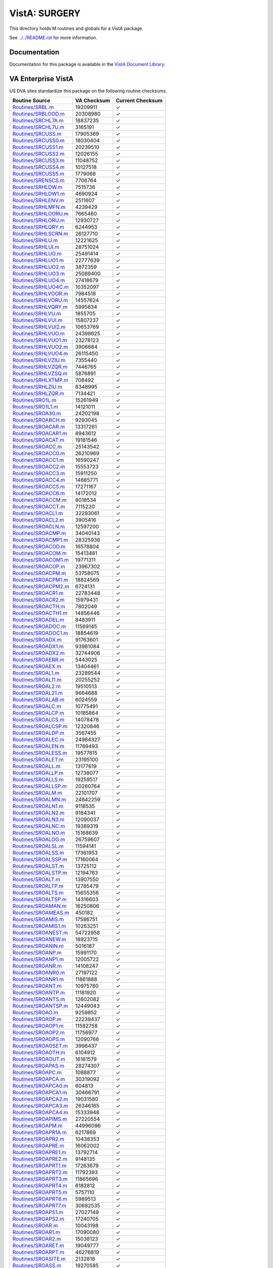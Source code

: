 ==============
VistA: SURGERY
==============

This directory holds M routines and globals for a VistA package.

See `<../../README.rst>`__ for more information.

-------------
Documentation
-------------

Documentation for this package is available in the `VistA Document Library`_.

.. _`VistA Document Library`: http://www.va.gov/vdl/application.asp?appid=103

-------------------
VA Enterprise VistA
-------------------

US DVA sites standardize this package on the following routine checksums.

.. csv-table::
   :header:  "Routine Source", "VA Checksum", "Current Checksum"

   `<Routines/SRBL.m>`__,19209911,|check|
   `<Routines/SRBLOOD.m>`__,20308980,|check|
   `<Routines/SRCHL7A.m>`__,18837235,|check|
   `<Routines/SRCHL7U.m>`__,3165191,|check|
   `<Routines/SRCUSS.m>`__,17905369,|check|
   `<Routines/SRCUSS0.m>`__,18030404,|check|
   `<Routines/SRCUSS1.m>`__,20239510,|check|
   `<Routines/SRCUSS2.m>`__,12026155,|check|
   `<Routines/SRCUSS3.m>`__,11048752,|check|
   `<Routines/SRCUSS4.m>`__,10127518,|check|
   `<Routines/SRCUSS5.m>`__,1779068,|check|
   `<Routines/SRENSCS.m>`__,7706764,|check|
   `<Routines/SRHLDW.m>`__,7515736,|check|
   `<Routines/SRHLDW1.m>`__,4690924,|check|
   `<Routines/SRHLENV.m>`__,2511607,|check|
   `<Routines/SRHLMFN.m>`__,4239429,|check|
   `<Routines/SRHLOORU.m>`__,7665460,|check|
   `<Routines/SRHLORU.m>`__,12930727,|check|
   `<Routines/SRHLQRY.m>`__,6244953,|check|
   `<Routines/SRHLSCRN.m>`__,26127710,|check|
   `<Routines/SRHLU.m>`__,12221625,|check|
   `<Routines/SRHLUI.m>`__,28751024,|check|
   `<Routines/SRHLUO.m>`__,25491414,|check|
   `<Routines/SRHLUO1.m>`__,22777639,|check|
   `<Routines/SRHLUO2.m>`__,3872359,|check|
   `<Routines/SRHLUO3.m>`__,25089400,|check|
   `<Routines/SRHLUO4.m>`__,27418679,|check|
   `<Routines/SRHLUO4C.m>`__,10352097,|check|
   `<Routines/SRHLVOOR.m>`__,7984518,|check|
   `<Routines/SRHLVORU.m>`__,14557624,|check|
   `<Routines/SRHLVQRY.m>`__,5995834,|check|
   `<Routines/SRHLVU.m>`__,1855705,|check|
   `<Routines/SRHLVUI.m>`__,15807237,|check|
   `<Routines/SRHLVUI2.m>`__,10653769,|check|
   `<Routines/SRHLVUO.m>`__,24398625,|check|
   `<Routines/SRHLVUO1.m>`__,23278123,|check|
   `<Routines/SRHLVUO2.m>`__,3906684,|check|
   `<Routines/SRHLVUO4.m>`__,26115450,|check|
   `<Routines/SRHLVZIU.m>`__,7355440,|check|
   `<Routines/SRHLVZQR.m>`__,7446765,|check|
   `<Routines/SRHLVZSQ.m>`__,5876891,|check|
   `<Routines/SRHLXTMP.m>`__,708492,|check|
   `<Routines/SRHLZIU.m>`__,8348995,|check|
   `<Routines/SRHLZQR.m>`__,7134421,|check|
   `<Routines/SRO1L.m>`__,15261949,|check|
   `<Routines/SRO1L1.m>`__,14121011,|check|
   `<Routines/SROA30.m>`__,24202198,|check|
   `<Routines/SROABCH.m>`__,9293045,|check|
   `<Routines/SROACAR.m>`__,13317261,|check|
   `<Routines/SROACAR1.m>`__,8943612,|check|
   `<Routines/SROACAT.m>`__,19181546,|check|
   `<Routines/SROACC.m>`__,25143542,|check|
   `<Routines/SROACC0.m>`__,26210969,|check|
   `<Routines/SROACC1.m>`__,16590247,|check|
   `<Routines/SROACC2.m>`__,15553723,|check|
   `<Routines/SROACC3.m>`__,15911250,|check|
   `<Routines/SROACC4.m>`__,14665771,|check|
   `<Routines/SROACC5.m>`__,17271167,|check|
   `<Routines/SROACC6.m>`__,14172012,|check|
   `<Routines/SROACCM.m>`__,8018534,|check|
   `<Routines/SROACCT.m>`__,7115220,|check|
   `<Routines/SROACL1.m>`__,32293061,|check|
   `<Routines/SROACL2.m>`__,3905416,|check|
   `<Routines/SROACLN.m>`__,12597200,|check|
   `<Routines/SROACMP.m>`__,34040143,|check|
   `<Routines/SROACMP1.m>`__,28325936,|check|
   `<Routines/SROACOD.m>`__,16578804,|check|
   `<Routines/SROACOM.m>`__,15413481,|check|
   `<Routines/SROACOM1.m>`__,19771311,|check|
   `<Routines/SROACOP.m>`__,23967302,|check|
   `<Routines/SROACPM.m>`__,53758075,|check|
   `<Routines/SROACPM1.m>`__,18824569,|check|
   `<Routines/SROACPM2.m>`__,6724131,|check|
   `<Routines/SROACR1.m>`__,22783448,|check|
   `<Routines/SROACR2.m>`__,15979431,|check|
   `<Routines/SROACTH.m>`__,7802049,|check|
   `<Routines/SROACTH1.m>`__,14856446,|check|
   `<Routines/SROADEL.m>`__,8483911,|check|
   `<Routines/SROADOC.m>`__,11569145,|check|
   `<Routines/SROADOC1.m>`__,18854619,|check|
   `<Routines/SROADX.m>`__,91763601,|check|
   `<Routines/SROADX1.m>`__,93981084,|check|
   `<Routines/SROADX2.m>`__,32744906,|check|
   `<Routines/SROAERR.m>`__,5443025,|check|
   `<Routines/SROAEX.m>`__,13404461,|check|
   `<Routines/SROAL1.m>`__,23289544,|check|
   `<Routines/SROAL11.m>`__,20255252,|check|
   `<Routines/SROAL2.m>`__,19510513,|check|
   `<Routines/SROAL21.m>`__,9664688,|check|
   `<Routines/SROALAB.m>`__,6024559,|check|
   `<Routines/SROALC.m>`__,10775491,|check|
   `<Routines/SROALCP.m>`__,10185864,|check|
   `<Routines/SROALCS.m>`__,14078478,|check|
   `<Routines/SROALCSP.m>`__,12320846,|check|
   `<Routines/SROALDP.m>`__,3567455,|check|
   `<Routines/SROALEC.m>`__,24984327,|check|
   `<Routines/SROALEN.m>`__,11769493,|check|
   `<Routines/SROALESS.m>`__,19577615,|check|
   `<Routines/SROALET.m>`__,23195100,|check|
   `<Routines/SROALL.m>`__,13177619,|check|
   `<Routines/SROALLP.m>`__,12738077,|check|
   `<Routines/SROALLS.m>`__,19259517,|check|
   `<Routines/SROALLSP.m>`__,20260764,|check|
   `<Routines/SROALM.m>`__,22101707,|check|
   `<Routines/SROALMN.m>`__,24842259,|check|
   `<Routines/SROALN1.m>`__,9118535,|check|
   `<Routines/SROALN2.m>`__,9184341,|check|
   `<Routines/SROALN3.m>`__,12090037,|check|
   `<Routines/SROALNC.m>`__,19389319,|check|
   `<Routines/SROALNO.m>`__,15168639,|check|
   `<Routines/SROALOG.m>`__,26759607,|check|
   `<Routines/SROALSL.m>`__,11594141,|check|
   `<Routines/SROALSS.m>`__,17361953,|check|
   `<Routines/SROALSSP.m>`__,17160064,|check|
   `<Routines/SROALST.m>`__,13725112,|check|
   `<Routines/SROALSTP.m>`__,12194763,|check|
   `<Routines/SROALT.m>`__,13907550,|check|
   `<Routines/SROALTP.m>`__,12785479,|check|
   `<Routines/SROALTS.m>`__,15655356,|check|
   `<Routines/SROALTSP.m>`__,14316603,|check|
   `<Routines/SROAMAN.m>`__,16250806,|check|
   `<Routines/SROAMEAS.m>`__,450182,|check|
   `<Routines/SROAMIS.m>`__,17586751,|check|
   `<Routines/SROAMIS1.m>`__,10263251,|check|
   `<Routines/SROANEST.m>`__,54722958,|check|
   `<Routines/SROANEW.m>`__,18923715,|check|
   `<Routines/SROANIN.m>`__,5016187,|check|
   `<Routines/SROANP.m>`__,15991170,|check|
   `<Routines/SROANP1.m>`__,12005722,|check|
   `<Routines/SROANR.m>`__,14108247,|check|
   `<Routines/SROANR0.m>`__,27197122,|check|
   `<Routines/SROANR1.m>`__,11861888,|check|
   `<Routines/SROANT.m>`__,10975780,|check|
   `<Routines/SROANTP.m>`__,11181920,|check|
   `<Routines/SROANTS.m>`__,12602082,|check|
   `<Routines/SROANTSP.m>`__,12449043,|check|
   `<Routines/SROAO.m>`__,9259852,|check|
   `<Routines/SROAOP.m>`__,22239437,|check|
   `<Routines/SROAOP1.m>`__,11582758,|check|
   `<Routines/SROAOP2.m>`__,11756977,|check|
   `<Routines/SROAOPS.m>`__,12090766,|check|
   `<Routines/SROAOSET.m>`__,3998437,|check|
   `<Routines/SROAOTH.m>`__,6104912,|check|
   `<Routines/SROAOUT.m>`__,16161579,|check|
   `<Routines/SROAPAS.m>`__,28274307,|check|
   `<Routines/SROAPC.m>`__,1088877,|check|
   `<Routines/SROAPCA.m>`__,30319092,|check|
   `<Routines/SROAPCA0.m>`__,604813,|check|
   `<Routines/SROAPCA1.m>`__,30466791,|check|
   `<Routines/SROAPCA2.m>`__,19031580,|check|
   `<Routines/SROAPCA3.m>`__,26346165,|check|
   `<Routines/SROAPCA4.m>`__,15333948,|check|
   `<Routines/SROAPIMS.m>`__,27220554,|check|
   `<Routines/SROAPM.m>`__,44996096,|check|
   `<Routines/SROAPR1A.m>`__,6217869,|check|
   `<Routines/SROAPR2.m>`__,10438353,|check|
   `<Routines/SROAPRE.m>`__,16062002,|check|
   `<Routines/SROAPRE1.m>`__,13792714,|check|
   `<Routines/SROAPRE2.m>`__,9148135,|check|
   `<Routines/SROAPRT1.m>`__,17263679,|check|
   `<Routines/SROAPRT2.m>`__,11792393,|check|
   `<Routines/SROAPRT3.m>`__,11865696,|check|
   `<Routines/SROAPRT4.m>`__,6182812,|check|
   `<Routines/SROAPRT5.m>`__,5757110,|check|
   `<Routines/SROAPRT6.m>`__,5989513,|check|
   `<Routines/SROAPRT7.m>`__,30682535,|check|
   `<Routines/SROAPS1.m>`__,27027149,|check|
   `<Routines/SROAPS2.m>`__,17240705,|check|
   `<Routines/SROAR.m>`__,10043198,|check|
   `<Routines/SROAR1.m>`__,17090080,|check|
   `<Routines/SROAR2.m>`__,15038123,|check|
   `<Routines/SROARET.m>`__,19049777,|check|
   `<Routines/SROARPT.m>`__,46276819,|check|
   `<Routines/SROASITE.m>`__,2132818,|check|
   `<Routines/SROASS.m>`__,19270585,|check|
   `<Routines/SROASS1.m>`__,10102900,|check|
   `<Routines/SROASSE.m>`__,14102514,|check|
   `<Routines/SROASSN.m>`__,7342556,|check|
   `<Routines/SROASSP.m>`__,5254158,|check|
   `<Routines/SROAT0P.m>`__,15119995,|check|
   `<Routines/SROAT0T.m>`__,3942191,|check|
   `<Routines/SROAT1P.m>`__,18518763,|check|
   `<Routines/SROAT1T.m>`__,2755009,|check|
   `<Routines/SROAT2P.m>`__,18866996,|check|
   `<Routines/SROAT2T.m>`__,6257748,|check|
   `<Routines/SROATCM.m>`__,25780812,|check|
   `<Routines/SROATCM1.m>`__,57561203,|check|
   `<Routines/SROATCM2.m>`__,8932844,9058898
   `<Routines/SROATCM3.m>`__,12876503,|check|
   `<Routines/SROATM1.m>`__,25818950,|check|
   `<Routines/SROATM2.m>`__,35035640,|check|
   `<Routines/SROATM3.m>`__,24191349,|check|
   `<Routines/SROATM4.m>`__,9019353,9021769
   `<Routines/SROATMIT.m>`__,7128937,|check|
   `<Routines/SROATMNO.m>`__,36435737,|check|
   `<Routines/SROATT.m>`__,18589422,|check|
   `<Routines/SROATT0.m>`__,11732273,|check|
   `<Routines/SROATT1.m>`__,4083925,|check|
   `<Routines/SROATT2.m>`__,6215341,|check|
   `<Routines/SROAUTL.m>`__,41315079,|check|
   `<Routines/SROAUTL0.m>`__,21141152,|check|
   `<Routines/SROAUTL1.m>`__,19378590,|check|
   `<Routines/SROAUTL2.m>`__,35937353,|check|
   `<Routines/SROAUTL3.m>`__,13680381,|check|
   `<Routines/SROAUTL4.m>`__,55709470,|check|
   `<Routines/SROAUTLC.m>`__,28000682,|check|
   `<Routines/SROAWL.m>`__,32382594,|check|
   `<Routines/SROAWL1.m>`__,33694001,33703661
   `<Routines/SROAX.m>`__,1410911,|check|
   `<Routines/SROBLOD.m>`__,6495187,|check|
   `<Routines/SROCAN.m>`__,9376834,|check|
   `<Routines/SROCAN0.m>`__,16620958,|check|
   `<Routines/SROCANUP.m>`__,7695839,|check|
   `<Routines/SROCASE.m>`__,3119,|check|
   `<Routines/SROCCAT.m>`__,16992620,|check|
   `<Routines/SROCD.m>`__,20552354,|check|
   `<Routines/SROCD0.m>`__,61009295,|check|
   `<Routines/SROCD1.m>`__,22252247,|check|
   `<Routines/SROCD2.m>`__,22859343,|check|
   `<Routines/SROCD3.m>`__,25974520,|check|
   `<Routines/SROCD4.m>`__,27765963,|check|
   `<Routines/SROCDX.m>`__,21645937,|check|
   `<Routines/SROCDX1.m>`__,25247822,|check|
   `<Routines/SROCDX2.m>`__,14335464,|check|
   `<Routines/SROCL1.m>`__,11537820,|check|
   `<Routines/SROCLAB.m>`__,3998916,|check|
   `<Routines/SROCMP.m>`__,30406339,|check|
   `<Routines/SROCMP1.m>`__,17757697,|check|
   `<Routines/SROCMP2.m>`__,4970576,|check|
   `<Routines/SROCMPD.m>`__,2736170,|check|
   `<Routines/SROCMPED.m>`__,34021331,|check|
   `<Routines/SROCMPL.m>`__,16125230,|check|
   `<Routines/SROCMPS.m>`__,17061652,|check|
   `<Routines/SROCNR.m>`__,7185494,|check|
   `<Routines/SROCNR1.m>`__,18143422,|check|
   `<Routines/SROCNR2.m>`__,17572206,|check|
   `<Routines/SROCODE.m>`__,6396921,|check|
   `<Routines/SROCOM.m>`__,6818082,|check|
   `<Routines/SROCOMP.m>`__,18025907,|check|
   `<Routines/SROCON.m>`__,9128806,|check|
   `<Routines/SROCON1.m>`__,2288672,|check|
   `<Routines/SROCOND.m>`__,3160,|check|
   `<Routines/SROCPT.m>`__,12587576,|check|
   `<Routines/SROCPT0.m>`__,14774043,|check|
   `<Routines/SROCRAT.m>`__,11546314,|check|
   `<Routines/SROCVER.m>`__,31713915,|check|
   `<Routines/SRODATE.m>`__,4504549,|check|
   `<Routines/SRODELA.m>`__,16552696,|check|
   `<Routines/SRODEV.m>`__,310813,|check|
   `<Routines/SRODIS.m>`__,21345297,|check|
   `<Routines/SRODIS0.m>`__,20212068,|check|
   `<Routines/SRODLA1.m>`__,13469681,|check|
   `<Routines/SRODLA2.m>`__,17838233,|check|
   `<Routines/SRODLAY.m>`__,12197195,|check|
   `<Routines/SRODLT.m>`__,11375015,|check|
   `<Routines/SRODLT0.m>`__,13627039,|check|
   `<Routines/SRODLT1.m>`__,4370174,|check|
   `<Routines/SRODLT2.m>`__,5741314,|check|
   `<Routines/SRODPT.m>`__,2708172,|check|
   `<Routines/SRODTH.m>`__,12013664,|check|
   `<Routines/SROERR.m>`__,34000236,|check|
   `<Routines/SROERR0.m>`__,18120820,|check|
   `<Routines/SROERR1.m>`__,21611140,|check|
   `<Routines/SROERR2.m>`__,10283784,|check|
   `<Routines/SROERRPO.m>`__,12052674,|check|
   `<Routines/SROES.m>`__,26256773,|check|
   `<Routines/SROESAD.m>`__,32374327,|check|
   `<Routines/SROESAD1.m>`__,34222417,|check|
   `<Routines/SROESAR.m>`__,30442459,|check|
   `<Routines/SROESAR0.m>`__,11601591,|check|
   `<Routines/SROESAR1.m>`__,31464875,|check|
   `<Routines/SROESAR2.m>`__,30925923,|check|
   `<Routines/SROESARA.m>`__,22261959,|check|
   `<Routines/SROESHL.m>`__,7580303,|check|
   `<Routines/SROESL.m>`__,2207605,|check|
   `<Routines/SROESNR.m>`__,31682934,|check|
   `<Routines/SROESNR0.m>`__,39978191,|check|
   `<Routines/SROESNR1.m>`__,41160518,|check|
   `<Routines/SROESNR2.m>`__,34159372,|check|
   `<Routines/SROESNR3.m>`__,1183519,|check|
   `<Routines/SROESNRA.m>`__,23152586,|check|
   `<Routines/SROESPR.m>`__,27974669,|check|
   `<Routines/SROESPR1.m>`__,65495045,|check|
   `<Routines/SROESPR2.m>`__,10042548,|check|
   `<Routines/SROESTV.m>`__,12480052,|check|
   `<Routines/SROESUTL.m>`__,6409983,|check|
   `<Routines/SROESX.m>`__,27218249,|check|
   `<Routines/SROESX0.m>`__,12202497,|check|
   `<Routines/SROESXA.m>`__,16202604,|check|
   `<Routines/SROESXP.m>`__,15133480,|check|
   `<Routines/SROFILE.m>`__,16246959,|check|
   `<Routines/SROFLD.m>`__,3621103,|check|
   `<Routines/SROGMTS.m>`__,59971824,|check|
   `<Routines/SROGMTS0.m>`__,26721960,|check|
   `<Routines/SROGMTS1.m>`__,73229807,|check|
   `<Routines/SROGMTS2.m>`__,29817223,|check|
   `<Routines/SROGTSR.m>`__,7864759,|check|
   `<Routines/SROHIS.m>`__,65784676,|check|
   `<Routines/SROICD.m>`__,818894,|check|
   `<Routines/SROICU.m>`__,8073914,|check|
   `<Routines/SROICU1.m>`__,13994619,|check|
   `<Routines/SROICU2.m>`__,14071324,|check|
   `<Routines/SROINQ.m>`__,18402832,|check|
   `<Routines/SROIRR.m>`__,8545925,|check|
   `<Routines/SROKEY.m>`__,10306968,|check|
   `<Routines/SROKEY1.m>`__,11632529,|check|
   `<Routines/SROKRET.m>`__,1039924,|check|
   `<Routines/SROLABS.m>`__,8361411,|check|
   `<Routines/SROLOCK.m>`__,16348635,|check|
   `<Routines/SROMED.m>`__,20688417,|check|
   `<Routines/SROMENU.m>`__,21565979,|check|
   `<Routines/SROMOD.m>`__,38394892,|check|
   `<Routines/SROMOD0.m>`__,42153492,|check|
   `<Routines/SROMOR.m>`__,13955435,|check|
   `<Routines/SROMORT.m>`__,15904042,|check|
   `<Routines/SRONAN.m>`__,3232141,|check|
   `<Routines/SRONAN1.m>`__,9950439,|check|
   `<Routines/SRONASS.m>`__,17653883,|check|
   `<Routines/SRONBCH.m>`__,1890440,|check|
   `<Routines/SRONEW.m>`__,35630421,|check|
   `<Routines/SRONIN.m>`__,79594372,|check|
   `<Routines/SRONITE.m>`__,3746041,|check|
   `<Routines/SRONON.m>`__,11378996,|check|
   `<Routines/SRONOP.m>`__,25370271,|check|
   `<Routines/SRONOP1.m>`__,16584848,|check|
   `<Routines/SRONOR.m>`__,10376697,|check|
   `<Routines/SRONOR1.m>`__,6086472,|check|
   `<Routines/SRONOR2.m>`__,17794451,|check|
   `<Routines/SRONOR3.m>`__,17276324,|check|
   `<Routines/SRONOR4.m>`__,17388281,|check|
   `<Routines/SRONOR5.m>`__,17096598,|check|
   `<Routines/SRONOR6.m>`__,6241352,|check|
   `<Routines/SRONOR7.m>`__,17816972,|check|
   `<Routines/SRONOR8.m>`__,17438076,|check|
   `<Routines/SRONP.m>`__,5944291,|check|
   `<Routines/SRONP0.m>`__,6747040,|check|
   `<Routines/SRONP1.m>`__,11174803,|check|
   `<Routines/SRONP2.m>`__,17607439,|check|
   `<Routines/SRONPEN.m>`__,17073231,|check|
   `<Routines/SRONRPT.m>`__,27465848,|check|
   `<Routines/SRONRPT0.m>`__,63289001,|check|
   `<Routines/SRONRPT1.m>`__,27292461,|check|
   `<Routines/SRONRPT2.m>`__,19811275,|check|
   `<Routines/SRONRPT3.m>`__,26846038,|check|
   `<Routines/SRONUR.m>`__,3658216,|check|
   `<Routines/SRONUR1.m>`__,19808790,|check|
   `<Routines/SRONUR2.m>`__,20847856,|check|
   `<Routines/SRONXR.m>`__,1356097,|check|
   `<Routines/SROOPRM.m>`__,16314997,|check|
   `<Routines/SROOPRM1.m>`__,9283031,|check|
   `<Routines/SROP.m>`__,21464405,|check|
   `<Routines/SROP1.m>`__,4409373,|check|
   `<Routines/SROPAC0.m>`__,9572236,|check|
   `<Routines/SROPAC1.m>`__,4927507,|check|
   `<Routines/SROPACT.m>`__,7593412,|check|
   `<Routines/SROPAT.m>`__,5074821,|check|
   `<Routines/SROPCE.m>`__,75482609,|check|
   `<Routines/SROPCE0.m>`__,29268226,|check|
   `<Routines/SROPCE0A.m>`__,42322529,|check|
   `<Routines/SROPCE0B.m>`__,19503944,|check|
   `<Routines/SROPCE1.m>`__,42506082,|check|
   `<Routines/SROPCEP.m>`__,80453673,|check|
   `<Routines/SROPCEU.m>`__,46115593,|check|
   `<Routines/SROPCEU0.m>`__,24720463,|check|
   `<Routines/SROPCEX.m>`__,5206173,|check|
   `<Routines/SROPDEL.m>`__,20175732,|check|
   `<Routines/SROPECS.m>`__,26127239,|check|
   `<Routines/SROPECS1.m>`__,27273469,|check|
   `<Routines/SROPER.m>`__,12586025,|check|
   `<Routines/SROPFSS.m>`__,8994664,|check|
   `<Routines/SROPLIS.m>`__,4980104,|check|
   `<Routines/SROPLIST.m>`__,13562828,|check|
   `<Routines/SROPLST1.m>`__,7433292,|check|
   `<Routines/SROPLSTS.m>`__,21285954,|check|
   `<Routines/SROPPC.m>`__,16082459,|check|
   `<Routines/SROPREQ.m>`__,6344955,|check|
   `<Routines/SROPRI.m>`__,19452862,|check|
   `<Routines/SROPRI1.m>`__,3994544,|check|
   `<Routines/SROPRI2.m>`__,10046256,|check|
   `<Routines/SROPRIN.m>`__,2602233,|check|
   `<Routines/SROPRIO.m>`__,20219757,|check|
   `<Routines/SROPRIT.m>`__,10843399,|check|
   `<Routines/SROPROC.m>`__,20860366,|check|
   `<Routines/SROPRPT.m>`__,3491966,|check|
   `<Routines/SROPS.m>`__,13002966,|check|
   `<Routines/SROPS1.m>`__,14523964,|check|
   `<Routines/SROPSEL.m>`__,2165512,|check|
   `<Routines/SROPSN.m>`__,11285351,|check|
   `<Routines/SROQ.m>`__,206693,|check|
   `<Routines/SROQ0.m>`__,2820292,|check|
   `<Routines/SROQ0A.m>`__,1380442,|check|
   `<Routines/SROQ30D.m>`__,25737238,25806577
   `<Routines/SROQADM.m>`__,27368110,|check|
   `<Routines/SROQD.m>`__,31124608,|check|
   `<Routines/SROQD0.m>`__,26539053,|check|
   `<Routines/SROQD1.m>`__,12825991,|check|
   `<Routines/SROQIDP.m>`__,19872075,|check|
   `<Routines/SROQIDP0.m>`__,13343047,|check|
   `<Routines/SROQL.m>`__,27803674,|check|
   `<Routines/SROQN.m>`__,28925024,|check|
   `<Routines/SROR.m>`__,1974332,|check|
   `<Routines/SRORACE.m>`__,5400028,|check|
   `<Routines/SRORAT1.m>`__,15525737,|check|
   `<Routines/SRORAT2.m>`__,8206249,|check|
   `<Routines/SRORATA.m>`__,6538715,|check|
   `<Routines/SRORATP.m>`__,8208810,|check|
   `<Routines/SRORATS.m>`__,5061858,|check|
   `<Routines/SROREA.m>`__,3367781,|check|
   `<Routines/SROREA1.m>`__,7144644,|check|
   `<Routines/SROREA2.m>`__,9889096,|check|
   `<Routines/SROREAS.m>`__,10165170,|check|
   `<Routines/SROREQ.m>`__,5616049,|check|
   `<Routines/SROREQ1.m>`__,19647276,|check|
   `<Routines/SROREQ2.m>`__,17539162,|check|
   `<Routines/SROREQ3.m>`__,18373002,|check|
   `<Routines/SROREQ4.m>`__,16096256,|check|
   `<Routines/SROREST.m>`__,12673663,|check|
   `<Routines/SRORESV.m>`__,6341223,|check|
   `<Routines/SRORET.m>`__,16864278,|check|
   `<Routines/SRORHRS.m>`__,13232112,|check|
   `<Routines/SRORHRS0.m>`__,7705610,|check|
   `<Routines/SRORIN.m>`__,18574612,|check|
   `<Routines/SRORTRN.m>`__,2179611,|check|
   `<Routines/SRORUT.m>`__,12937612,|check|
   `<Routines/SRORUT0.m>`__,21030480,|check|
   `<Routines/SRORUT1.m>`__,9358863,|check|
   `<Routines/SRORUT2.m>`__,5256365,|check|
   `<Routines/SROSCH.m>`__,16004233,|check|
   `<Routines/SROSCH1.m>`__,16320901,|check|
   `<Routines/SROSCH2.m>`__,4727693,|check|
   `<Routines/SROSNR.m>`__,7740903,|check|
   `<Routines/SROSNR1.m>`__,17789750,|check|
   `<Routines/SROSNR2.m>`__,17492823,|check|
   `<Routines/SROSPC1.m>`__,12463202,|check|
   `<Routines/SROSPEC.m>`__,13829631,|check|
   `<Routines/SROSPLG.m>`__,12933460,|check|
   `<Routines/SROSPLG1.m>`__,4812608,|check|
   `<Routines/SROSPLG2.m>`__,3361006,|check|
   `<Routines/SROSPSS.m>`__,16215009,|check|
   `<Routines/SROSRPT.m>`__,6149981,|check|
   `<Routines/SROSTAFF.m>`__,10259758,|check|
   `<Routines/SROSTOP.m>`__,520121,|check|
   `<Routines/SROSUR.m>`__,21092325,|check|
   `<Routines/SROSUR1.m>`__,5476319,|check|
   `<Routines/SROSUR2.m>`__,23072673,|check|
   `<Routines/SROTHER.m>`__,14170836,|check|
   `<Routines/SROTIUD.m>`__,4241608,|check|
   `<Routines/SROTRIG.m>`__,387037,|check|
   `<Routines/SROTRPT.m>`__,8419546,|check|
   `<Routines/SROTRPT0.m>`__,15250644,|check|
   `<Routines/SROUNV.m>`__,7447735,|check|
   `<Routines/SROUNV1.m>`__,10370902,|check|
   `<Routines/SROUNV2.m>`__,11504914,|check|
   `<Routines/SROUTC.m>`__,20577259,|check|
   `<Routines/SROUTED.m>`__,4931014,|check|
   `<Routines/SROUTIN.m>`__,5501608,|check|
   `<Routines/SROUTL.m>`__,43018873,|check|
   `<Routines/SROUTL0.m>`__,20639462,|check|
   `<Routines/SROUTL1.m>`__,3817248,|check|
   `<Routines/SROUTLN.m>`__,1090084,|check|
   `<Routines/SROUTUP.m>`__,11011407,|check|
   `<Routines/SROVAR.m>`__,34682815,|check|
   `<Routines/SROVER.m>`__,25619011,|check|
   `<Routines/SROVER1.m>`__,14904185,|check|
   `<Routines/SROVER2.m>`__,26717453,|check|
   `<Routines/SROVER3.m>`__,37508747,|check|
   `<Routines/SROWC.m>`__,20430751,|check|
   `<Routines/SROWC1.m>`__,16244877,|check|
   `<Routines/SROWC2.m>`__,13256878,|check|
   `<Routines/SROWC3.m>`__,8954546,|check|
   `<Routines/SROWL.m>`__,27493770,|check|
   `<Routines/SROWL0.m>`__,12998165,|check|
   `<Routines/SROWRQ.m>`__,6361588,|check|
   `<Routines/SROWRQ1.m>`__,19898120,|check|
   `<Routines/SROXPR.m>`__,856566,|check|
   `<Routines/SROXR1.m>`__,12767880,|check|
   `<Routines/SROXR2.m>`__,14060100,|check|
   `<Routines/SROXR4.m>`__,8706222,|check|
   `<Routines/SROXREF.m>`__,3587457,|check|
   `<Routines/SROXRET.m>`__,11967908,|check|
   `<Routines/SRSAVG.m>`__,5842281,|check|
   `<Routines/SRSAVL.m>`__,22424982,|check|
   `<Routines/SRSAVL1.m>`__,12305412,|check|
   `<Routines/SRSBD1.m>`__,2081645,|check|
   `<Routines/SRSBDEL.m>`__,24873371,|check|
   `<Routines/SRSBLOK.m>`__,4729663,|check|
   `<Routines/SRSBOUT.m>`__,34635928,|check|
   `<Routines/SRSBUTL.m>`__,34773230,|check|
   `<Routines/SRSCAN.m>`__,10909174,|check|
   `<Routines/SRSCAN0.m>`__,17191683,|check|
   `<Routines/SRSCAN1.m>`__,6477107,|check|
   `<Routines/SRSCAN2.m>`__,12903373,|check|
   `<Routines/SRSCD.m>`__,22375836,|check|
   `<Routines/SRSCDS.m>`__,18660318,|check|
   `<Routines/SRSCDS1.m>`__,15299047,|check|
   `<Routines/SRSCDW.m>`__,16148134,|check|
   `<Routines/SRSCDW1.m>`__,14666683,|check|
   `<Routines/SRSCG.m>`__,3129584,|check|
   `<Routines/SRSCHAP.m>`__,13083163,|check|
   `<Routines/SRSCHC.m>`__,8886316,|check|
   `<Routines/SRSCHC1.m>`__,11988538,|check|
   `<Routines/SRSCHC2.m>`__,1775654,|check|
   `<Routines/SRSCHCA.m>`__,8640617,|check|
   `<Routines/SRSCHCC.m>`__,9198696,|check|
   `<Routines/SRSCHD.m>`__,8441446,|check|
   `<Routines/SRSCHD1.m>`__,8338471,|check|
   `<Routines/SRSCHD2.m>`__,14636430,|check|
   `<Routines/SRSCHDA.m>`__,15325707,|check|
   `<Routines/SRSCHDC.m>`__,20661897,|check|
   `<Routines/SRSCHK.m>`__,3532910,|check|
   `<Routines/SRSCHOR.m>`__,6619520,|check|
   `<Routines/SRSCHUN.m>`__,30666407,|check|
   `<Routines/SRSCHUN1.m>`__,9878171,|check|
   `<Routines/SRSCHUP.m>`__,8681809,|check|
   `<Routines/SRSCONR.m>`__,16632460,|check|
   `<Routines/SRSCOR.m>`__,14585410,|check|
   `<Routines/SRSCPT.m>`__,17336697,|check|
   `<Routines/SRSCPT1.m>`__,14019263,|check|
   `<Routines/SRSCPT2.m>`__,15586528,|check|
   `<Routines/SRSCRAP.m>`__,10314174,|check|
   `<Routines/SRSDIS1.m>`__,9832283,|check|
   `<Routines/SRSDISP.m>`__,11398688,|check|
   `<Routines/SRSDT.m>`__,8539486,|check|
   `<Routines/SRSGRPH.m>`__,9058294,|check|
   `<Routines/SRSIND.m>`__,3584732,|check|
   `<Routines/SRSKILL.m>`__,16932772,|check|
   `<Routines/SRSKILL1.m>`__,23566923,|check|
   `<Routines/SRSKILL2.m>`__,9377716,|check|
   `<Routines/SRSMREQ.m>`__,3695125,|check|
   `<Routines/SRSPUT0.m>`__,17322212,|check|
   `<Routines/SRSPUT1.m>`__,8610595,|check|
   `<Routines/SRSPUT2.m>`__,5230726,|check|
   `<Routines/SRSRBS.m>`__,20433248,|check|
   `<Routines/SRSRBS1.m>`__,17454065,|check|
   `<Routines/SRSRBW.m>`__,18556869,|check|
   `<Routines/SRSRBW1.m>`__,17186410,|check|
   `<Routines/SRSREQ.m>`__,17620484,|check|
   `<Routines/SRSREQUT.m>`__,9250947,|check|
   `<Routines/SRSRQST.m>`__,26866519,|check|
   `<Routines/SRSRQST1.m>`__,10838483,|check|
   `<Routines/SRSTCH.m>`__,4189292,|check|
   `<Routines/SRSTIME.m>`__,10072185,|check|
   `<Routines/SRSUP1.m>`__,26118535,|check|
   `<Routines/SRSUPC.m>`__,8595921,|check|
   `<Routines/SRSUPRG.m>`__,6046682,|check|
   `<Routines/SRSUPRQ.m>`__,28797469,|check|
   `<Routines/SRSUTIN.m>`__,4861288,|check|
   `<Routines/SRSUTL.m>`__,8481404,|check|
   `<Routines/SRSUTL2.m>`__,7870385,|check|
   `<Routines/SRSWL.m>`__,9893450,|check|
   `<Routines/SRSWL1.m>`__,9599536,|check|
   `<Routines/SRSWL10.m>`__,13585137,|check|
   `<Routines/SRSWL11.m>`__,8537522,|check|
   `<Routines/SRSWL12.m>`__,15196732,|check|
   `<Routines/SRSWL13.m>`__,11836392,|check|
   `<Routines/SRSWL14.m>`__,12851406,|check|
   `<Routines/SRSWL15.m>`__,10628031,|check|
   `<Routines/SRSWL2.m>`__,8385053,|check|
   `<Routines/SRSWL3.m>`__,17278759,|check|
   `<Routines/SRSWL4.m>`__,5707223,|check|
   `<Routines/SRSWL5.m>`__,2199214,|check|
   `<Routines/SRSWL6.m>`__,13914883,|check|
   `<Routines/SRSWL7.m>`__,9938716,|check|
   `<Routines/SRSWL8.m>`__,13147766,|check|
   `<Routines/SRSWL9.m>`__,7831756,|check|
   `<Routines/SRSWLST.m>`__,26590559,|check|
   `<Routines/SRSWREQ.m>`__,11509762,|check|
   `<Routines/SRTOVRF.m>`__,3588832,|check|
   `<Routines/SRTPASS.m>`__,6895418,|check|
   `<Routines/SRTPCOM.m>`__,18255698,|check|
   `<Routines/SRTPDONR.m>`__,23255580,|check|
   `<Routines/SRTPHRT1.m>`__,20289016,|check|
   `<Routines/SRTPHRT2.m>`__,14749738,|check|
   `<Routines/SRTPHRT3.m>`__,29966365,|check|
   `<Routines/SRTPHRT4.m>`__,10647755,|check|
   `<Routines/SRTPHRT5.m>`__,16458020,|check|
   `<Routines/SRTPHRT6.m>`__,20925868,|check|
   `<Routines/SRTPKID1.m>`__,22335138,|check|
   `<Routines/SRTPKID2.m>`__,11622344,|check|
   `<Routines/SRTPKID3.m>`__,22920528,|check|
   `<Routines/SRTPKID4.m>`__,14842762,|check|
   `<Routines/SRTPKID6.m>`__,11447092,|check|
   `<Routines/SRTPLIV1.m>`__,18127397,|check|
   `<Routines/SRTPLIV2.m>`__,17272501,|check|
   `<Routines/SRTPLIV3.m>`__,11751575,|check|
   `<Routines/SRTPLIV4.m>`__,18271645,|check|
   `<Routines/SRTPLIV5.m>`__,12380637,|check|
   `<Routines/SRTPLIV6.m>`__,15125679,|check|
   `<Routines/SRTPLIV7.m>`__,22391567,|check|
   `<Routines/SRTPLS.m>`__,8478091,|check|
   `<Routines/SRTPLST.m>`__,6305808,|check|
   `<Routines/SRTPLSTP.m>`__,5716142,|check|
   `<Routines/SRTPLUN1.m>`__,19782807,|check|
   `<Routines/SRTPLUN2.m>`__,12338846,|check|
   `<Routines/SRTPLUN3.m>`__,23740054,|check|
   `<Routines/SRTPLUN5.m>`__,22456445,|check|
   `<Routines/SRTPNEW.m>`__,31629734,|check|
   `<Routines/SRTPPAS.m>`__,15105323,|check|
   `<Routines/SRTPRACE.m>`__,12206490,|check|
   `<Routines/SRTPRH.m>`__,15224993,|check|
   `<Routines/SRTPRH1.m>`__,19779584,|check|
   `<Routines/SRTPRH2.m>`__,10615308,|check|
   `<Routines/SRTPRK.m>`__,9507819,|check|
   `<Routines/SRTPRK1.m>`__,17385598,|check|
   `<Routines/SRTPRK2.m>`__,11085476,|check|
   `<Routines/SRTPRK3.m>`__,2835990,|check|
   `<Routines/SRTPRLI.m>`__,14662175,|check|
   `<Routines/SRTPRLI1.m>`__,12730267,|check|
   `<Routines/SRTPRLI2.m>`__,16111293,|check|
   `<Routines/SRTPRLU.m>`__,13790018,|check|
   `<Routines/SRTPRLU1.m>`__,10274745,|check|
   `<Routines/SRTPRLU2.m>`__,10391149,|check|
   `<Routines/SRTPSITE.m>`__,1155460,|check|
   `<Routines/SRTPSS.m>`__,12591452,|check|
   `<Routines/SRTPTM1.m>`__,30165729,|check|
   `<Routines/SRTPTM2.m>`__,2860927,|check|
   `<Routines/SRTPTMIT.m>`__,13764550,13838443
   `<Routines/SRTPTRAN.m>`__,9242681,|check|
   `<Routines/SRTPUTL.m>`__,17836670,|check|
   `<Routines/SRTPUTL4.m>`__,68822462,|check|
   `<Routines/SRTPUTLC.m>`__,15681866,|check|
   `<Routines/SRTPVAN.m>`__,18785603,|check|

.. |check| unicode:: U+2713

